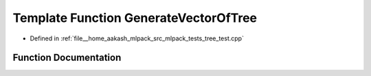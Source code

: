 .. _exhale_function_tree__test_8cpp_1ad263457e870e57f4ebb6e79eb24c53a4:

Template Function GenerateVectorOfTree
======================================

- Defined in :ref:`file__home_aakash_mlpack_src_mlpack_tests_tree_test.cpp`


Function Documentation
----------------------


.. doxygenfunction:: GenerateVectorOfTree(TreeType *, size_t, std::vector<TreeType *>&)
